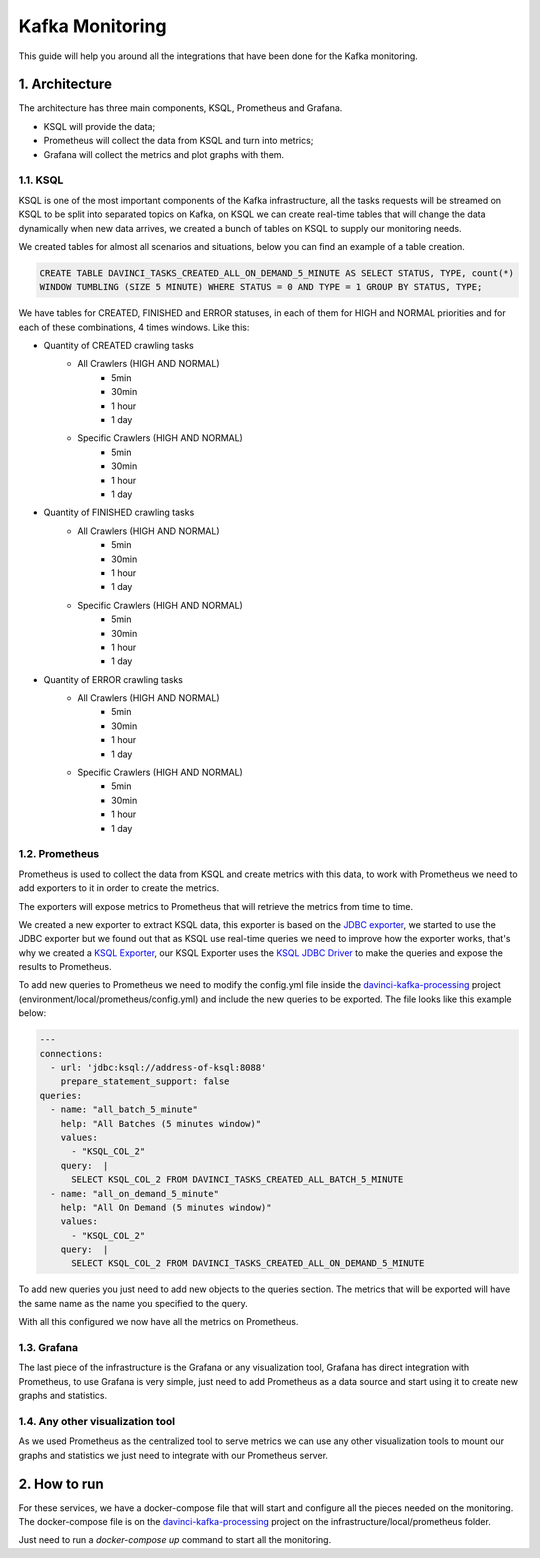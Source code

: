 .. _davinci_kafka_monitoring:

.. highlight:: rst

.. role:: python(code)
    :language: python

.. role:: latex(code)
    :language: latex

Kafka Monitoring
================

This guide will help you around all the integrations that have been done for the Kafka monitoring.

1. Architecture
---------------
The architecture has three main components, KSQL, Prometheus and Grafana.

- KSQL will provide the data;
- Prometheus will collect the data from KSQL and turn into metrics;
- Grafana will collect the metrics and plot graphs with them.

1.1. KSQL
********
KSQL is one of the most important components of the Kafka infrastructure, all the tasks requests will
be streamed on KSQL to be split into separated topics on Kafka, on KSQL we can create real-time tables
that will change the data dynamically when new data arrives, we created a bunch of tables on KSQL to
supply our monitoring needs.

We created tables for almost all scenarios and situations, below you can find an example of a table
creation.

.. code-block:: sql

    CREATE TABLE DAVINCI_TASKS_CREATED_ALL_ON_DEMAND_5_MINUTE AS SELECT STATUS, TYPE, count(*)
    WINDOW TUMBLING (SIZE 5 MINUTE) WHERE STATUS = 0 AND TYPE = 1 GROUP BY STATUS, TYPE;

We have tables for CREATED, FINISHED and ERROR statuses, in each of them for HIGH and NORMAL priorities
and for each of these combinations, 4 times windows. Like this:

- Quantity of CREATED crawling tasks
   - All Crawlers (HIGH AND NORMAL)
       - 5min
       - 30min
       - 1 hour
       - 1 day
   - Specific Crawlers (HIGH AND NORMAL)
       - 5min
       - 30min
       - 1 hour
       - 1 day
- Quantity of FINISHED crawling tasks
   - All Crawlers (HIGH AND NORMAL)
       - 5min
       - 30min
       - 1 hour
       - 1 day
   - Specific Crawlers (HIGH AND NORMAL)
       - 5min
       - 30min
       - 1 hour
       - 1 day
- Quantity of ERROR crawling tasks
   - All Crawlers (HIGH AND NORMAL)
       - 5min
       - 30min
       - 1 hour
       - 1 day
   - Specific Crawlers (HIGH AND NORMAL)
       - 5min
       - 30min
       - 1 hour
       - 1 day

1.2. Prometheus
**************
Prometheus is used to collect the data from KSQL and create metrics with this data,
to work with Prometheus we need to add exporters to it in order to create the metrics.

The exporters will expose metrics to Prometheus that will retrieve the metrics from time
to time.

We created a new exporter to extract KSQL data, this exporter is based on the `JDBC exporter <https://github.com/sysco-middleware/prometheus-jdbc-exporter>`_,
we started to use the JDBC exporter but we found out that as KSQL use real-time
queries we need to improve how the exporter works, that's why we created a `KSQL Exporter <https://github.com/buildgroupai/prometheus-ksql-exporter>`_,
our KSQL Exporter uses the `KSQL JDBC Driver <https://github.com/mmolimar/ksql-jdbc-driver>`_ to make the queries and expose the results to Prometheus.

To add new queries to Prometheus we need to modify the config.yml file inside the `davinci-kafka-processing <https://github.com/buildgroupai/davinci-kafka-processing>`_ project (environment/local/prometheus/config.yml) and include the new queries to be exported.
The file looks like this example below:

.. code-block:: yaml

    ---
    connections:
      - url: 'jdbc:ksql://address-of-ksql:8088'
        prepare_statement_support: false
    queries:
      - name: "all_batch_5_minute"
        help: "All Batches (5 minutes window)"
        values:
          - "KSQL_COL_2"
        query:  |
          SELECT KSQL_COL_2 FROM DAVINCI_TASKS_CREATED_ALL_BATCH_5_MINUTE
      - name: "all_on_demand_5_minute"
        help: "All On Demand (5 minutes window)"
        values:
          - "KSQL_COL_2"
        query:  |
          SELECT KSQL_COL_2 FROM DAVINCI_TASKS_CREATED_ALL_ON_DEMAND_5_MINUTE

To add new queries you just need to add new objects to the queries section. The metrics that will be
exported will have the same name as the name you specified to the query.

With all this configured we now have all the metrics on Prometheus.

1.3. Grafana
***********
The last piece of the infrastructure is the Grafana or any visualization tool,
Grafana has direct integration with Prometheus, to use Grafana is very simple,
just need to add Prometheus as a data source and start using it to create new
graphs and statistics.

1.4. Any other visualization tool
********************************
As we used Prometheus as the centralized tool to serve metrics we can use any
other visualization tools to mount our graphs and statistics we just need to
integrate with our Prometheus server.

2. How to run
------------
For these services, we have a docker-compose file that will start and configure
all the pieces needed on the monitoring. The docker-compose file is on the
`davinci-kafka-processing <https://github.com/buildgroupai/davinci-kafka-processing>`_
project on the infrastructure/local/prometheus folder.

Just need to run a `docker-compose up` command to start all the monitoring.

